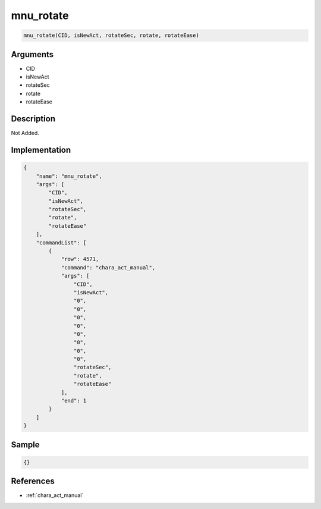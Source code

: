 .. _mnu_rotate:

mnu_rotate
========================

.. code-block:: text

	mnu_rotate(CID, isNewAct, rotateSec, rotate, rotateEase)


Arguments
------------

* CID
* isNewAct
* rotateSec
* rotate
* rotateEase

Description
-------------

Not Added.

Implementation
-------------

.. code-block:: json

	{
	    "name": "mnu_rotate",
	    "args": [
	        "CID",
	        "isNewAct",
	        "rotateSec",
	        "rotate",
	        "rotateEase"
	    ],
	    "commandList": [
	        {
	            "row": 4571,
	            "command": "chara_act_manual",
	            "args": [
	                "CID",
	                "isNewAct",
	                "0",
	                "0",
	                "0",
	                "0",
	                "0",
	                "0",
	                "0",
	                "0",
	                "rotateSec",
	                "rotate",
	                "rotateEase"
	            ],
	            "end": 1
	        }
	    ]
	}

Sample
-------------

.. code-block:: json

	{}

References
-------------
* :ref:`chara_act_manual`
